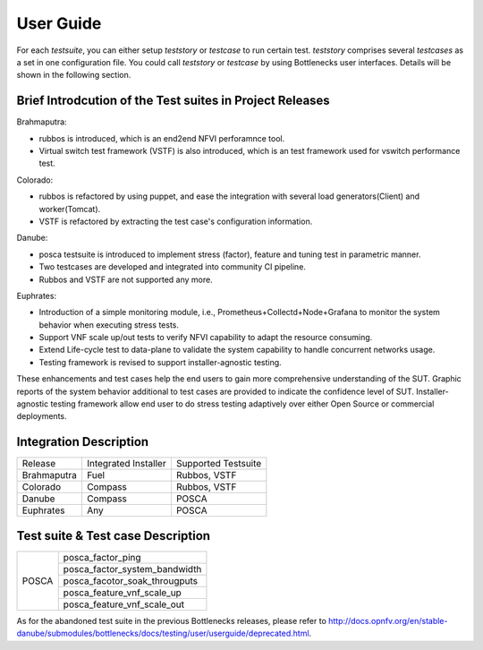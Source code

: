 .. This work is licensed under a Creative Commons Attribution 4.0 International License.
.. http://creativecommons.org/licenses/by/4.0
.. (c) Huawei Technologies Co.,Ltd and others.

**********
User Guide
**********

For each *testsuite*, you can either setup *teststory* or *testcase* to run
certain test. *teststory* comprises several *testcases* as a set in one
configuration file. You could call *teststory* or *testcase* by using
Bottlenecks user interfaces.
Details will be shown in the following section.

Brief Introdcution of the Test suites in Project Releases
=============================================================

Brahmaputra:

* rubbos is introduced, which is an end2end NFVI perforamnce tool.
* Virtual switch test framework (VSTF) is also introduced, which is an test framework used for vswitch performance test.

Colorado:

* rubbos is refactored by using puppet, and ease the integration with several load generators(Client) and worker(Tomcat).
* VSTF is refactored by extracting the test case's configuration information.

Danube:

* posca testsuite is introduced to implement stress (factor), feature and tuning test in parametric manner.
* Two testcases are developed and integrated into community CI pipeline.
* Rubbos and VSTF are not supported any more.

Euphrates:

* Introduction of a simple monitoring module, i.e., Prometheus+Collectd+Node+Grafana to monitor the system behavior when executing stress tests.
* Support VNF scale up/out tests to verify NFVI capability to adapt the resource consuming.
* Extend Life-cycle test to data-plane to validate the system capability to handle concurrent networks usage.
* Testing framework is revised to support installer-agnostic testing.

These enhancements and test cases help the end users to gain more comprehensive understanding of the SUT.
Graphic reports of the system behavior additional to test cases are provided to indicate the confidence level of SUT.
Installer-agnostic testing framework allow end user to do stress testing adaptively over either Open Source or commercial deployments.

Integration Description
=======================
+-------------+----------------------+----------------------+
| Release     | Integrated Installer | Supported Testsuite  |
+-------------+----------------------+----------------------+
| Brahmaputra |    Fuel              | Rubbos, VSTF         |
+-------------+----------------------+----------------------+
| Colorado    |    Compass           | Rubbos, VSTF         |
+-------------+----------------------+----------------------+
| Danube      |    Compass           | POSCA                |
+-------------+----------------------+----------------------+
| Euphrates   |    Any               | POSCA                |
+-------------+----------------------+----------------------+

Test suite & Test case Description
==================================
+--------+-------------------------------------+
|POSCA   | posca_factor_ping                   |
|        +-------------------------------------+
|        | posca_factor_system_bandwidth       |
|        +-------------------------------------+
|        | posca_facotor_soak_througputs       |
|        +-------------------------------------+
|        | posca_feature_vnf_scale_up          |
|        +-------------------------------------+
|        | posca_feature_vnf_scale_out         |
+--------+-------------------------------------+

As for the abandoned test suite in the previous Bottlenecks releases, please
refer to http://docs.opnfv.org/en/stable-danube/submodules/bottlenecks/docs/testing/user/userguide/deprecated.html.
